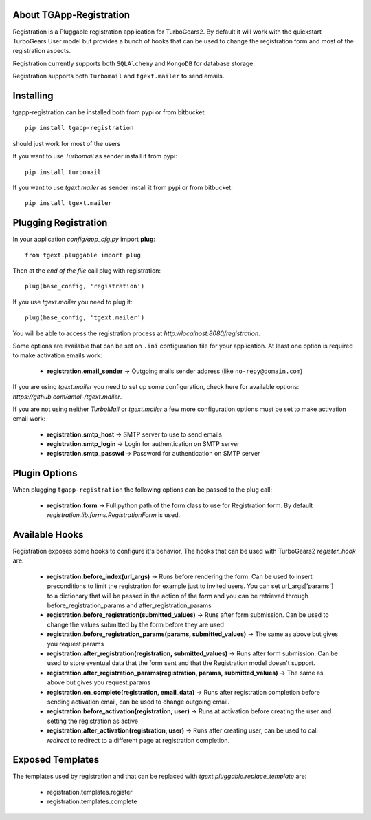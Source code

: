 About TGApp-Registration
-------------------------

Registration is a Pluggable registration application for TurboGears2.
By default it will work with the quickstart TurboGears User model
but provides a bunch of hooks that can be used to change the registration
form and most of the registration aspects.

Registration currently supports both ``SQLAlchemy`` and ``MongoDB``
for database storage.

Registration supports both ``Turbomail`` and ``tgext.mailer`` to send emails.

Installing
-------------------------------

tgapp-registration can be installed both from pypi or from bitbucket::

    pip install tgapp-registration

should just work for most of the users

If you want to use *Turbomail* as sender install it from pypi::

    pip install turbomail

If you want to use *tgext.mailer* as sender install it from pypi or from bitbucket::

    pip install tgext.mailer

Plugging Registration
----------------------------

In your application *config/app_cfg.py* import **plug**::

    from tgext.pluggable import plug

Then at the *end of the file* call plug with registration::

    plug(base_config, 'registration')

If you use *tgext.mailer* you need to plug it::

    plug(base_config, 'tgext.mailer')

You will be able to access the registration process at
*http://localhost:8080/registration*.

Some options are available that can be set on ``.ini``
configuration file for your application.
At least one option is required to make activation emails
work:

    * **registration.email_sender** -> Outgoing mails sender address (like ``no-repy@domain.com``)

If you are using *tgext.mailer* you need to set up some configuration, check here for available options:
*https://github.com/amol-/tgext.mailer*.

If you are not using neither *TurboMail* or *tgext.mailer* a few more configuration
options must be set to make activation email work:

    * **registration.smtp_host** -> SMTP server to use to send emails

    * **registration.smtp_login** -> Login for authentication on SMTP server

    * **registration.smtp_passwd** -> Password for authentication on SMTP server

Plugin Options
---------------------

When plugging ``tgapp-registration`` the following options
can be passed to the plug call:

    * **registration.form** -> Full python path of the form class to use for Registration form. By default *registration.lib.forms.RegistrationForm* is used.

Available Hooks
----------------------

Registration exposes some hooks to configure it's behavior,
The hooks that can be used with TurboGears2 *register_hook* are:

    * **registration.before_index(url_args)** -> Runs before rendering the form. Can be used to insert preconditions to limit the registration for example just to invited users. You can set url_args['params'] to a dictionary that will be passed in the action of the form and you can be retrieved through before_registration_params and after_registration_params

    * **registration.before_registration(submitted_values)** -> Runs after form submission. Can be used to change the values submitted by the form before they are used

    * **registration.before_registration_params(params, submitted_values)** -> The same as above but gives you request.params

    * **registration.after_registration(registration, submitted_values)** -> Runs after form submission. Can be used to store eventual data that the form sent and that the Registration model doesn't support.

    * **registration.after_registration_params(registration, params, submitted_values)** -> The same as above but gives you request.params

    * **registration.on_complete(registration, email_data)** -> Runs after registration completion before sending activation email, can be used to change outgoing email.

    * **registration.before_activation(registration, user)** -> Runs at activation before creating the user and setting the registration as active

    * **registration.after_activation(registration, user)** -> Runs after creating user, can be used to call *redirect* to redirect to a different page at registration completion.

Exposed Templates
--------------------

The templates used by registration and that can be replaced with
*tgext.pluggable.replace_template* are:

    * registration.templates.register

    * registration.templates.complete
